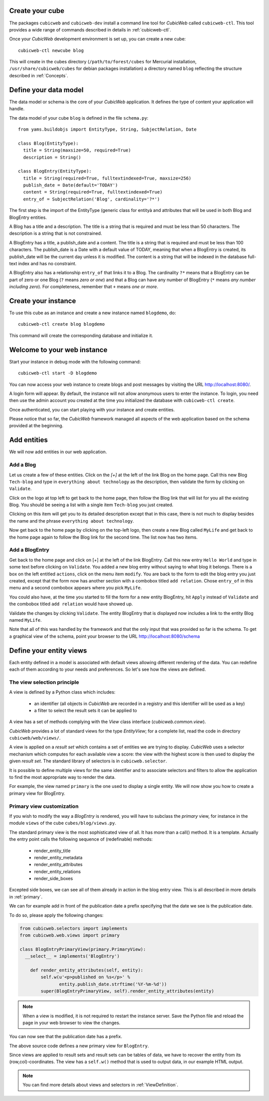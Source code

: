 .. -*- coding: utf-8 -*-

Create your cube
----------------

The packages ``cubicweb`` and ``cubicweb-dev`` install a command line
tool for *CubicWeb* called ``cubicweb-ctl``. This tool provides a wide
range of commands described in details in :ref:`cubicweb-ctl`.

Once your *CubicWeb* development environment is set up, you can create
a new cube::

  cubicweb-ctl newcube blog

This will create in the cubes directory (``/path/to/forest/cubes`` for Mercurial
installation, ``/usr/share/cubicweb/cubes`` for debian packages installation)
a directory named ``blog`` reflecting the structure described in :ref:`Concepts`.

.. _DefineDataModel:

Define your data model
----------------------

The data model or schema is the core of your *CubicWeb* application.
It defines the type of content your application will handle.

The data model of your cube ``blog`` is defined in the file ``schema.py``:

::

  from yams.buildobjs import EntityType, String, SubjectRelation, Date

  class Blog(EntityType):
    title = String(maxsize=50, required=True)
    description = String()

  class BlogEntry(EntityType):
    title = String(required=True, fulltextindexed=True, maxsize=256)
    publish_date = Date(default='TODAY')
    content = String(required=True, fulltextindexed=True)
    entry_of = SubjectRelation('Blog', cardinality='?*')

The first step is the import of the EntityType (generic class for entityà and 
attributes that will be used in both Blog and BlogEntry entities. 

A Blog has a title and a description. The title is a string that is
required and must be less than 50 characters.  The
description is a string that is not constrained.

A BlogEntry has a title, a publish_date and a content. The title is a
string that is required and must be less than 100 characters. The
publish_date is a Date with a default value of TODAY, meaning that
when a BlogEntry is created, its publish_date will be the current day
unless it is modified. The content is a string that will be indexed in
the database full-text index and has no constraint.

A BlogEntry also has a relationship ``entry_of`` that links it to a
Blog. The cardinality ``?*`` means that a BlogEntry can be part of
zero or one Blog (``?`` means `zero or one`) and that a Blog can
have any number of BlogEntry (``*`` means `any number including
zero`). For completeness, remember that ``+`` means `one or more`.


Create your instance
--------------------

To use this cube as an instance and create a new instance named ``blogdemo``, do::

  cubicweb-ctl create blog blogdemo

This command will create the corresponding database and initialize it.


Welcome to your web instance
-------------------------------

Start your instance in debug mode with the following command: ::

  cubicweb-ctl start -D blogdemo


You can now access your web instance to create blogs and post messages
by visiting the URL http://localhost:8080/.

A login form will appear. By default, the instance will not allow anonymous
users to enter the instance. To login, you need then use the admin account
you created at the time you initialized the database with ``cubicweb-ctl
create``.

.. image:: ../../images/login-form.png


Once authenticated, you can start playing with your instance
and create entities.

.. image:: ../../images/blog-demo-first-page.png

Please notice that so far, the *CubicWeb* framework managed all aspects of
the web application based on the schema provided at the beginning.


Add entities
------------

We will now add entities in our web application.

Add a Blog
~~~~~~~~~~

Let us create a few of these entities. Click on the `[+]` at the left of the
link Blog on the home page. Call this new Blog ``Tech-blog`` and type in
``everything about technology`` as the description, then validate the form by
clicking on ``Validate``.

.. image:: ../../images/cbw-create-blog.en.png
   :alt: from to create blog

Click on the logo at top left to get back to the home page, then
follow the Blog link that will list for you all the existing Blog.
You should be seeing a list with a single item ``Tech-blog`` you
just created.

.. image:: ../../images/cbw-list-one-blog.en.png
   :alt: displaying a list of a single blog

Clicking on this item will get you to its detailed description except
that in this case, there is not much to display besides the name and
the phrase ``everything about technology``.

Now get back to the home page by clicking on the top-left logo, then
create a new Blog called ``MyLife`` and get back to the home page
again to follow the Blog link for the second time. The list now
has two items.

.. image:: ../../images/cbw-list-two-blog.en.png
   :alt: displaying a list of two blogs

Add a BlogEntry
~~~~~~~~~~~~~~~

Get back to the home page and click on [+] at the left of the link
BlogEntry. Call this new entry ``Hello World`` and type in some text
before clicking on ``Validate``. You added a new blog entry without
saying to what blog it belongs. There is a box on the left entitled
``actions``, click on the menu item ``modify``. You are back to the form
to edit the blog entry you just created, except that the form now has
another section with a combobox titled ``add relation``. Chose
``entry_of`` in this menu and a second combobox appears where you pick
``MyLife``.

You could also have, at the time you started to fill the form for a
new entity BlogEntry, hit ``Apply`` instead of ``Validate`` and the
combobox titled ``add relation`` would have showed up.


.. image:: ../../images/cbw-add-relation-entryof.en.png
   :alt: editing a blog entry to add a relation to a blog

Validate the changes by clicking ``Validate``. The entity BlogEntry
that is displayed now includes a link to the entity Blog named
``MyLife``.

.. image:: ../../images/cbw-detail-one-blogentry.en.png
   :alt: displaying the detailed view of a blogentry

Note that all of this was handled by the framework and that the only input
that was provided so far is the schema. To get a graphical view of the schema,
point your browser to the URL http://localhost:8080/schema

.. image:: ../../images/cbw-schema.en.png
   :alt: graphical view of the schema (aka data-model)


.. _DefineViews:

Define your entity views
------------------------

Each entity defined in a model is associated with default views
allowing different rendering of the data. You can redefine each of
them according to your needs and preferences. So let's see how the
views are defined.


The view selection principle
~~~~~~~~~~~~~~~~~~~~~~~~~~~~

A view is defined by a Python class which includes:

  - an identifier (all objects in *CubicWeb* are recorded in a
    registry and this identifier will be used as a key)

  - a filter to select the result sets it can be applied to

A view has a set of methods complying with the `View` class interface
(`cubicweb.common.view`).

*CubicWeb* provides a lot of standard views for the type `EntityView`;
for a complete list, read the code in directory ``cubicweb/web/views/``.

A view is applied on a `result set` which contains a set of entities
we are trying to display. *CubicWeb* uses a selector mechanism which
computes for each available view a score: the view with the highest
score is then used to display the given `result set`.  The standard
library of selectors is in ``cubicweb.selector``.

It is possible to define multiple views for the same identifier
and to associate selectors and filters to allow the application
to find the most appropriate way to render the data.

For example, the view named ``primary`` is the one used to display a
single entity. We will now show you how to create a primary view for
BlogEntry.


Primary view customization
~~~~~~~~~~~~~~~~~~~~~~~~~~

If you wish to modify the way a `BlogEntry` is rendered, you will have
to subclass the `primary` view, for instance in the module ``views``
of the cube ``cubes/blog/views.py``.

The standard primary view is the most sophisticated view of all. It
has more than a call() method. It is a template. Actually the entry
point calls the following sequence of (redefinable) methods:

 * render_entity_title

 * render_entity_metadata

 * render_entity_attributes

 * render_entity_relations

 * render_side_boxes

Excepted side boxes, we can see all of them already in action in the
blog entry view. This is all described in more details in
:ref:`primary`.

We can for example add in front of the publication date a prefix
specifying that the date we see is the publication date.

To do so, please apply the following changes:

.. sourcecode:: python

  from cubicweb.selectors import implements
  from cubicweb.web.views import primary

  class BlogEntryPrimaryView(primary.PrimaryView):
    __select__ = implements('BlogEntry')

      def render_entity_attributes(self, entity):
          self.w(u'<p>published on %s</p>' %
                 entity.publish_date.strftime('%Y-%m-%d'))
          super(BlogEntryPrimaryView, self).render_entity_attributes(entity)

.. note::
  When a view is modified, it is not required to restart the instance
  server. Save the Python file and reload the page in your web browser
  to view the changes.

You can now see that the publication date has a prefix.

.. image:: ../../images/cbw-update-primary-view.en.png
   :alt: modified primary view


The above source code defines a new primary view for ``BlogEntry``.

Since views are applied to result sets and result sets can be tables of
data, we have to recover the entity from its (row,col)-coordinates.
The view has a ``self.w()`` method that is used to output data, in our
example HTML output.

.. note::
   You can find more details about views and selectors in :ref:`ViewDefinition`.


